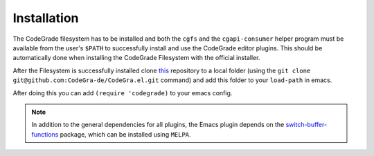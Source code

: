 Installation
=============
The CodeGrade filesystem has to be installed and both the ``cgfs`` and the
``cgapi-consumer`` helper program must be available from the user's ``$PATH`` to
successfully install and use the CodeGrade editor plugins. This should be
automatically done when installing the CodeGrade Filesystem with the official
installer.

After the Filesystem is successfully installed clone
`this <https://github.com/CodeGra-de/CodeGra.el>`__ repository to a
local folder (using the ``git clone git@github.com:CodeGra-de/CodeGra.el.git``
command) and add  this folder to your ``load-path`` in emacs.

After doing this you can add ``(require 'codegrade)`` to your emacs config.

.. note::

    In addition to the general dependencies for all plugins, the Emacs plugin
    depends on the `switch-buffer-functions
    <https://github.com/10sr/switch-buffer-functions-el>`__ package, which can
    be installed using ``MELPA``.
